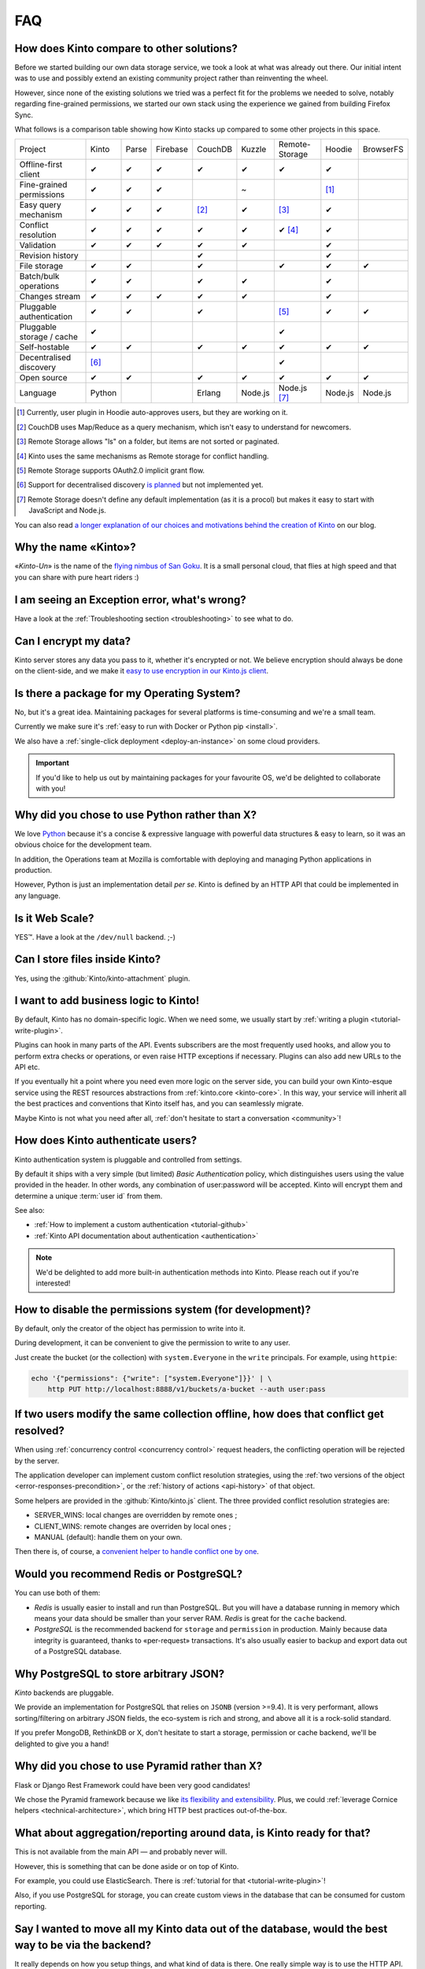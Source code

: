 .. _FAQ:

FAQ
===

How does Kinto compare to other solutions?
-------------------------------------------

Before we started building our own data storage service, we took a look at what
was already out there. Our initial intent was to use and possibly extend
an existing community project rather than reinventing the wheel.

However, since none of the existing solutions we tried was a perfect fit for the
problems we needed to solve, notably regarding fine-grained permissions, we started
our own stack using the experience we gained from building Firefox Sync.

What follows is a comparison table showing how Kinto stacks up compared to some
other projects in this space.


===========================  ======  ======  ========  =======  ======= ==============  =======  =========
Project                      Kinto   Parse   Firebase  CouchDB  Kuzzle  Remote-Storage  Hoodie   BrowserFS
---------------------------  ------  ------  --------  -------  ------- --------------  -------  ---------
Offline-first client         ✔       ✔       ✔         ✔        ✔       ✔               ✔
Fine-grained permissions     ✔       ✔       ✔                  ~                       [#]_
Easy query mechanism         ✔       ✔       ✔         [#]_     ✔       [#]_            ✔
Conflict resolution          ✔       ✔       ✔         ✔        ✔       ✔ [#]_          ✔
Validation                   ✔       ✔       ✔         ✔        ✔                       ✔
Revision history                                       ✔                                ✔
File storage                 ✔       ✔                 ✔                ✔               ✔        ✔
Batch/bulk operations        ✔       ✔                 ✔        ✔                       ✔
Changes stream               ✔       ✔       ✔         ✔        ✔                       ✔
Pluggable authentication     ✔       ✔                 ✔                [#]_            ✔        ✔
Pluggable storage / cache    ✔                                          ✔
Self-hostable                ✔       ✔                 ✔        ✔       ✔               ✔        ✔
Decentralised discovery      [#]_                                       ✔
Open source                  ✔       ✔                 ✔        ✔       ✔               ✔        ✔
Language                     Python                    Erlang   Node.js Node.js [#]_    Node.js  Node.js
===========================  ======  ======  ========  =======  ======= ==============  =======  =========

.. [#] Currently, user plugin in Hoodie auto-approves users, but they are working on it.
.. [#] CouchDB uses Map/Reduce as a query mechanism, which isn't easy to
       understand for newcomers.
.. [#] Remote Storage allows "ls" on a folder, but items are not sorted or
       paginated.
.. [#] Kinto uses the same mechanisms as Remote storage for conflict handling.
.. [#] Remote Storage supports OAuth2.0 implicit grant flow.
.. [#] Support for decentralised discovery
       `is planned <https://github.com/Kinto/kinto/issues/125>`_ but not
       implemented yet.
.. [#] Remote Storage doesn't define any default implementation (as it is
       a procol) but makes it easy to start with JavaScript and Node.js.

You can also read `a longer explanation of our choices and motivations behind the
creation of Kinto <http://www.servicedenuages.fr/en/generic-storage-ecosystem>`_
on our blog.

Why the name «Kinto»?
---------------------

«*Kinto-Un*» is the name of the `flying nimbus of San Goku <http://dragonball.wikia.com/wiki/Flying_Nimbus>`_.
It is a small personal cloud, that flies at high speed and that you can share with
pure heart riders :)


I am seeing an Exception error, what's wrong?
---------------------------------------------

Have a look at the :ref:`Troubleshooting section <troubleshooting>` to
see what to do.


Can I encrypt my data?
----------------------

Kinto server stores any data you pass to it, whether it's encrypted or not. We believe
encryption should always be done on the client-side, and we make it `easy to use encryption in our Kinto.js client
<http://www.servicedenuages.fr/en/kinto-encryption-example>`_.


Is there a package for my Operating System?
-------------------------------------------

No, but it's a great idea. Maintaining packages for several platforms is time-consuming
and we're a small team.

Currently we make sure it's :ref:`easy to run with Docker or Python pip <install>`.

We also have a :ref:`single-click deployment <deploy-an-instance>` on some cloud providers.

.. important::

    If you'd like to help us out by maintaining packages for your favourite OS,
    we'd be delighted to collaborate with you!


Why did you chose to use Python rather than X?
----------------------------------------------

We love `Python <https://python.org>`_ because it's a concise & expressive
language with powerful data structures & easy to learn,
so it was an obvious choice for the development team.

In addition, the Operations team at Mozilla is comfortable with deploying and
managing Python applications in production.

However, Python is just an implementation detail *per se*. Kinto is
defined by an HTTP API that could be implemented in any language.


Is it Web Scale?
----------------

YES™. Have a look at the ``/dev/null`` backend. ;-)


Can I store files inside Kinto?
-------------------------------

Yes, using the :github:`Kinto/kinto-attachment` plugin.


I want to add business logic to Kinto!
--------------------------------------

By default, Kinto has no domain-specific logic. When we need some, we usually
start by :ref:`writing a plugin <tutorial-write-plugin>`.

Plugins can hook in many parts of the API. Events subscribers are the most frequently
used hooks, and allow you to perform extra checks or operations, or even raise HTTP
exceptions if necessary. Plugins can also add new URLs to the API etc.

If you eventually hit a point where you need even more logic on the server
side, you can build your own Kinto-esque service using the REST resources abstractions
from :ref:`kinto.core <kinto-core>`. In this way, your service will inherit all the best
practices and conventions that Kinto itself has, and you can seamlessly migrate.

Maybe Kinto is not what you need after all, :ref:`don't hesitate to start a conversation <community>`!


How does Kinto authenticate users?
-----------------------------------

Kinto authentication system is pluggable and controlled from settings.

By default it ships with a very simple (but limited) *Basic Authentication* policy, which
distinguishes users using the value provided in the header. In other words, any
combination of user:password will be accepted. Kinto will encrypt them and determine a
unique :term:`user id` from them.

See also:

* :ref:`How to implement a custom authentication <tutorial-github>`
* :ref:`Kinto API documentation about authentication <authentication>`

.. note::

    We'd be delighted to add more built-in authentication methods into Kinto.
    Please reach out if you're interested!


How to disable the permissions system (for development)?
--------------------------------------------------------

By default, only the creator of the object has permission to write into it.

During development, it can be convenient to give the permission to write to
any user.

Just create the bucket (or the collection) with ``system.Everyone`` in the
``write`` principals. For example, using ``httpie``:

.. code-block:: bash

    echo '{"permissions": {"write": ["system.Everyone"]}}' | \
        http PUT http://localhost:8888/v1/buckets/a-bucket --auth user:pass


If two users modify the same collection offline, how does that conflict get resolved?
-------------------------------------------------------------------------------------

When using :ref:`concurrency control <concurrency control>` request headers,
the conflicting operation will be rejected by the server.

The application developer can implement custom conflict resolution strategies,
using the :ref:`two versions of the object <error-responses-precondition>`,
or the :ref:`history of actions <api-history>` of that object.

Some helpers are provided in the :github:`Kinto/kinto.js` client. The three
provided conflict resolution strategies are:

* SERVER_WINS: local changes are overridden by remote ones ;
* CLIENT_WINS: remote changes are overriden by local ones ;
* MANUAL (default): handle them on your own.

Then there is, of course, a `convenient helper to handle conflict one by one
<https://kintojs.readthedocs.io/en/latest/api/#resolving-conflicts-manually>`_.


Would you recommend Redis or PostgreSQL?
----------------------------------------

You can use both of them:

* *Redis* is usually easier to install and run than PostgreSQL. But you will have a
  database running in memory which means your data should be smaller than your server RAM.
  *Redis* is great for the ``cache`` backend.

* *PostgreSQL* is the recommended backend for ``storage`` and ``permission`` in production.
  Mainly because data integrity is guaranteed, thanks to «per-request» transactions.
  It's also usually easier to backup and export data out of a PostgreSQL database.


Why PostgreSQL to store arbitrary JSON?
---------------------------------------

*Kinto* backends are pluggable.

We provide an implementation for PostgreSQL that relies on ``JSONB`` (version >=9.4).
It is very performant, allows sorting/filtering on arbitrary JSON fields, the
eco-system is rich and strong, and above all it is a rock-solid standard.

If you prefer MongoDB, RethinkDB or X, don't hesitate to start a storage, permission or
cache backend, we'll be delighted to give you a hand!


Why did you chose to use Pyramid rather than X?
-----------------------------------------------

Flask or Django Rest Framework could have been very good candidates!

We chose the Pyramid framework because we like `its flexibility and extensibility
<http://kinto.github.io/kinto-slides/2016.07.pybcn/index.html#slide25>`_.
Plus, we could :ref:`leverage Cornice helpers <technical-architecture>`, which
bring HTTP best practices out-of-the-box.


What about aggregation/reporting around data, is Kinto ready for that?
----------------------------------------------------------------------

This is not available from the main API — and probably never will.

However, this is something that can be done aside or on top of Kinto.

For example, you could use ElasticSearch. There is :ref:`tutorial for that <tutorial-write-plugin>`!

Also, if you use PostgreSQL for storage, you can create custom views in the database
that can be consumed for custom reporting.


Say I wanted to move all my Kinto data out of the database, would the best way to be via the backend?
-----------------------------------------------------------------------------------------------------

It really depends on how you setup things, and what kind of data is there. One really
simple way is to use the HTTP API.  But depending the access you have to the user's data,
it might or might not be the solution you're looking for. If you have access to the
server, then  doing a dump would get you the data out, but it won't be in any documented
format (it will be in an internal representation).

Nevertheless you can use the Kinto HTTP API to sync two databases.
